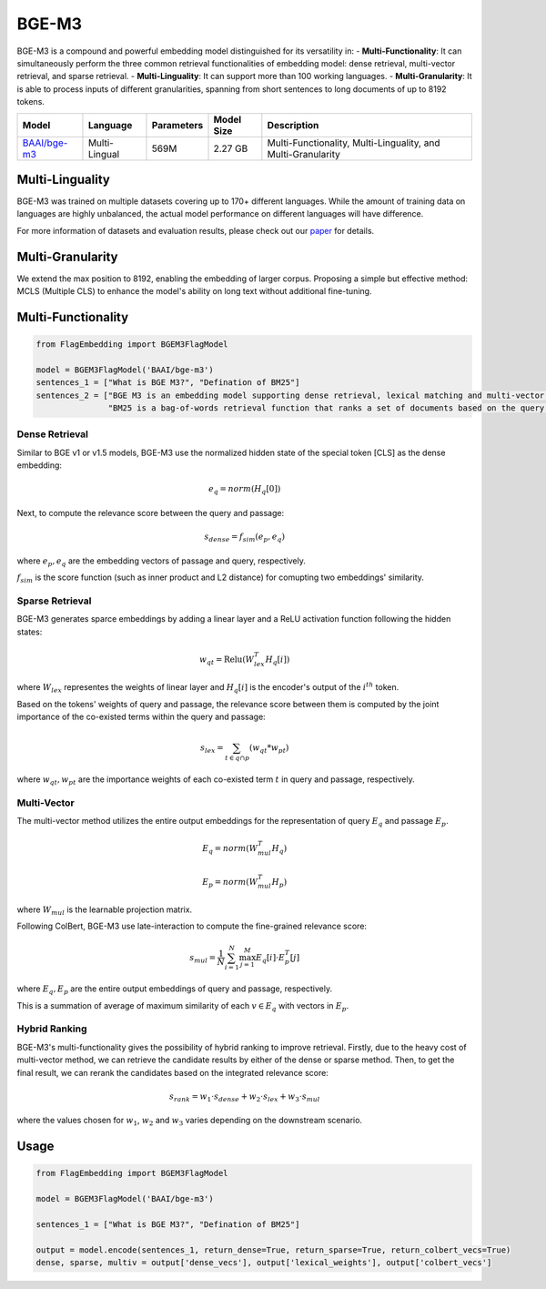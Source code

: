 ======
BGE-M3
======

BGE-M3 is a compound and powerful embedding model distinguished for its versatility in:
- **Multi-Functionality**: It can simultaneously perform the three common retrieval functionalities of embedding model: dense retrieval, multi-vector retrieval, and sparse retrieval.
- **Multi-Linguality**: It can support more than 100 working languages.
- **Multi-Granularity**: It is able to process inputs of different granularities, spanning from short sentences to long documents of up to 8192 tokens.

+-------------------------------------------------------------------+-----------------+------------+--------------+-----------------------------------------------------------------------+
|                                  Model                            |    Language     | Parameters |  Model Size  |                              Description                              |
+===================================================================+=================+============+==============+=======================================================================+
| `BAAI/bge-m3 <https://huggingface.co/BAAI/bge-m3>`_               |  Multi-Lingual  |    569M    |    2.27 GB   | Multi-Functionality, Multi-Linguality, and Multi-Granularity          |
+-------------------------------------------------------------------+-----------------+------------+--------------+-----------------------------------------------------------------------+

Multi-Linguality
================

BGE-M3 was trained on multiple datasets covering up to 170+ different languages. 
While the amount of training data on languages are highly unbalanced, the actual model performance on different languages will have difference.

For more information of datasets and evaluation results, please check out our `paper <https://arxiv.org/pdf/2402.03216s>`_ for details.

Multi-Granularity
=================

We extend the max position to 8192, enabling the embedding of larger corpus. 
Proposing a simple but effective method: MCLS (Multiple CLS) to enhance the model's ability on long text without additional fine-tuning.

Multi-Functionality
===================

.. code:: python

    from FlagEmbedding import BGEM3FlagModel

    model = BGEM3FlagModel('BAAI/bge-m3')
    sentences_1 = ["What is BGE M3?", "Defination of BM25"]
    sentences_2 = ["BGE M3 is an embedding model supporting dense retrieval, lexical matching and multi-vector interaction.", 
                   "BM25 is a bag-of-words retrieval function that ranks a set of documents based on the query terms appearing in each document"]

Dense Retrieval
---------------

Similar to BGE v1 or v1.5 models, BGE-M3 use the normalized hidden state of the special token [CLS] as the dense embedding:

.. math:: e_q = norm(H_q[0])

Next, to compute the relevance score between the query and passage:

.. math:: s_{dense}=f_{sim}(e_p, e_q)

where :math:`e_p, e_q` are the embedding vectors of passage and query, respectively.

:math:`f_{sim}` is the score function (such as inner product and L2 distance) for comupting two embeddings' similarity.

Sparse Retrieval
----------------

BGE-M3 generates sparce embeddings by adding a linear layer and a ReLU activation function following the hidden states:

.. math:: w_{qt} = \text{Relu}(W_{lex}^T H_q [i])

where :math:`W_{lex}` representes the weights of linear layer and :math:`H_q[i]` is the encoder's output of the :math:`i^{th}` token.

Based on the tokens' weights of query and passage, the relevance score between them is computed by the joint importance of the co-existed terms within the query and passage:

.. math:: s_{lex} = \sum_{t\in q\cap p}(w_{qt} * w_{pt})

where :math:`w_{qt}, w_{pt}` are the importance weights of each co-existed term :math:`t` in query and passage, respectively.

Multi-Vector
------------

The multi-vector method utilizes the entire output embeddings for the representation of query :math:`E_q` and passage :math:`E_p`.

.. math:: 

    E_q = norm(W_{mul}^T H_q)

    E_p = norm(W_{mul}^T H_p)

where :math:`W_{mul}` is the learnable projection matrix.

Following ColBert, BGE-M3 use late-interaction to compute the fine-grained relevance score:

.. math:: s_{mul}=\frac{1}{N}\sum_{i=1}^N\max_{j=1}^M E_q[i]\cdot E_p^T[j]

where :math:`E_q, E_p` are the entire output embeddings of query and passage, respectively.

This is a summation of average of maximum similarity of each :math:`v\in E_q` with vectors in :math:`E_p`.

Hybrid Ranking
--------------

BGE-M3's multi-functionality gives the possibility of hybrid ranking to improve retrieval. 
Firstly, due to the heavy cost of multi-vector method, we can retrieve the candidate results by either of the dense or sparse method. 
Then, to get the final result, we can rerank the candidates based on the integrated relevance score:

.. math:: s_{rank} = w_1\cdot s_{dense}+w_2\cdot s_{lex} + w_3\cdot s_{mul}

where the values chosen for :math:`w_1`, :math:`w_2` and :math:`w_3` varies depending on the downstream scenario.


Usage
=====

.. code:: python

    from FlagEmbedding import BGEM3FlagModel

    model = BGEM3FlagModel('BAAI/bge-m3')

    sentences_1 = ["What is BGE M3?", "Defination of BM25"]

    output = model.encode(sentences_1, return_dense=True, return_sparse=True, return_colbert_vecs=True)
    dense, sparse, multiv = output['dense_vecs'], output['lexical_weights'], output['colbert_vecs']